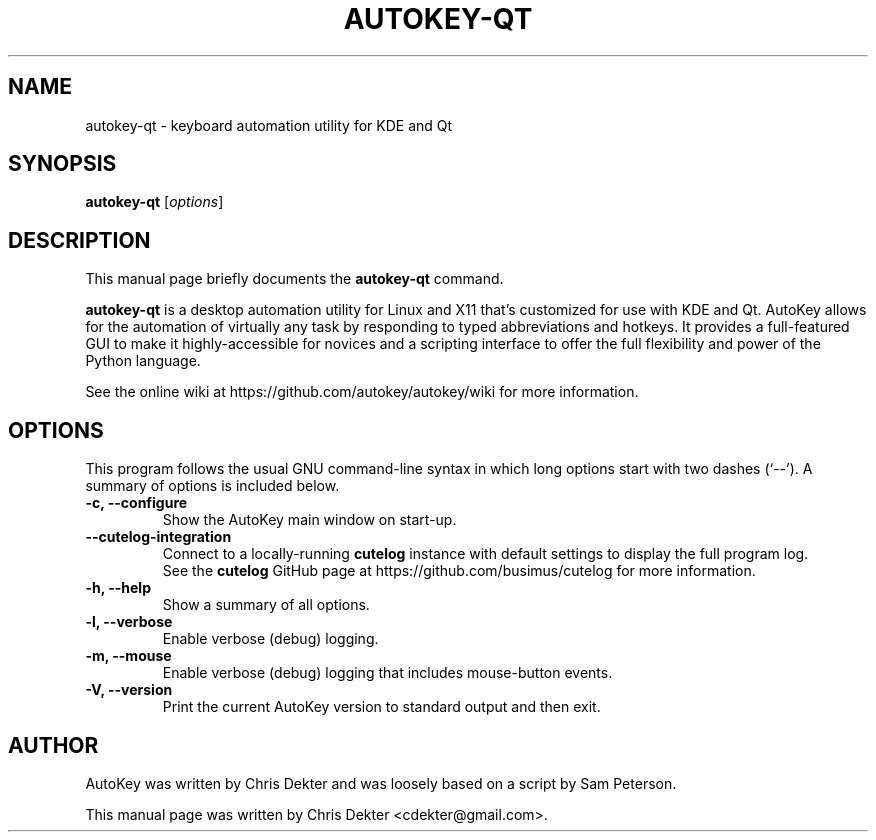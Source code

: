 .\"                                      Hey, EMACS: -*- nroff -*-
.\" First parameter, NAME, should be all caps.
.\" Second parameter, SECTION, should be 1-8, maybe w/ subsection.
.\" Other parameters are allowed: see man(7), man(1).
.TH AUTOKEY-QT "1" "April 18, 2023"
.\" Please adjust this date whenever revising the man page.
.\"
.\" Some roff macros for reference:
.\" .nh        disable hyphenation
.\" .hy        enable hyphenation
.\" .ad l      left-justify
.\" .ad b      justify to both left and right margins
.\" .nf        disable filling
.\" .fi        enable filling
.\" .br        insert line break
.\" .sp <n>    insert n+1 empty lines
.\" For man-page-specific macros, see man(7).
.SH NAME
autokey-qt \- keyboard automation utility for KDE and Qt
.SH SYNOPSIS
.B autokey-qt
.RI [ options ]
.SH DESCRIPTION
This manual page briefly documents the \fBautokey-qt\fP command.
.PP
.\" TeX users may be more comfortable with the \fB<whatever>\fP and
.\" \fI<whatever>\fP escape sequences to invoke bold-face or italics,
.\" respectively.
\fBautokey-qt\fP is a desktop automation utility for Linux and X11
that's customized for use with KDE and Qt. AutoKey allows for the
automation of virtually any task by responding to typed abbreviations
and hotkeys. It provides a full-featured GUI to make it
highly-accessible for novices and a scripting interface to offer the
full flexibility and power of the Python language.
.PP
See the online wiki at https://github.com/autokey/autokey/wiki for more
information.
.SH OPTIONS
This program follows the usual GNU command-line syntax in which long
options start with two dashes (`--').
A summary of options is included below.
.TP
.B \-c, \-\-configure
Show the AutoKey main window on start-up.
.TP
.B \-\-cutelog-integration
Connect to a locally-running \fBcutelog\fP instance with default
settings to display the full program log.
.br
See the \fBcutelog\fP GitHub page at https://github.com/busimus/cutelog
for more information.
.TP
.B \-h, \-\-help
Show a summary of all options.
.TP
.B \-l, \-\-verbose
Enable verbose (debug) logging.
.TP
.B \-m, \-\-mouse
Enable verbose (debug) logging that includes mouse-button events.
.TP
.B \-V, \-\-version
Print the current AutoKey version to standard output and then exit.
.SH AUTHOR
AutoKey was written by Chris Dekter and was loosely based on a script by
Sam Peterson.
.PP
This manual page was written by Chris Dekter <cdekter@gmail.com>.
